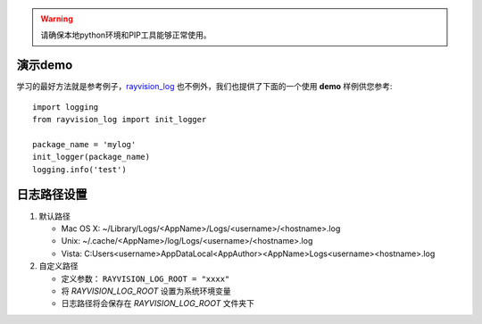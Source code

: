 .. warning::
   请确保本地python环境和PIP工具能够正常使用。

演示demo
-------------
学习的最好方法就是参考例子，`rayvision_log <https://pip.renderbus.com/simple/rayvision-log/>`_ 也不例外，我们也提供了下面的一个使用 **demo** 样例供您参考::

    import logging
    from rayvision_log import init_logger

    package_name = 'mylog'
    init_logger(package_name)
    logging.info('test')


日志路径设置
------------
1. 默认路径

   - Mac OS X:   ~/Library/Logs/<AppName>/Logs/<username>/<hostname>.log
   - Unix:       ~/.cache/<AppName>/log/Logs/<username>/<hostname>.log
   - Vista:      C:\Users\<username>\AppData\Local\<AppAuthor>\<AppName>\Logs\<username>\<hostname>.log


2. 自定义路径

   - 定义参数： ``RAYVISION_LOG_ROOT = "xxxx"``
   - 将 *RAYVISION_LOG_ROOT* 设置为系统环境变量
   - 日志路径将会保存在 *RAYVISION_LOG_ROOT* 文件夹下
